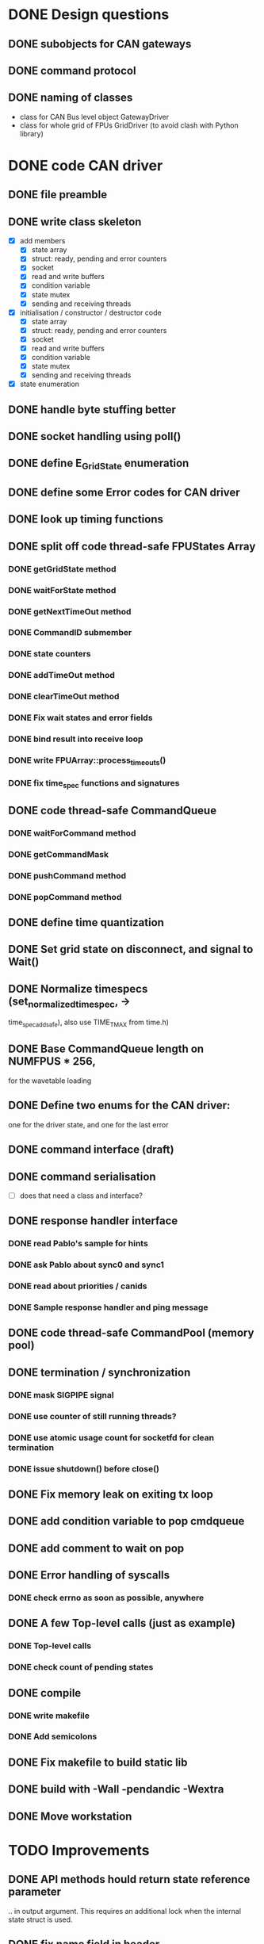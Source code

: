
* DONE Design questions

** DONE subobjects for CAN gateways
** DONE command protocol

** DONE naming of classes
- class for CAN Bus level object GatewayDriver
- class for whole grid of FPUs GridDriver (to avoid clash with Python library)

* DONE code CAN driver

** DONE file preamble
** DONE write class skeleton
- [X] add members
  - [X] state array
  - [X] struct: ready, pending and error counters
  - [X] socket
  - [X] read and write buffers
  - [X] condition variable
  - [X] state mutex
  - [X] sending and receiving threads


- [X] initialisation / constructor / destructor code
  - [X] state array
  - [X] struct: ready, pending and error counters
  - [X] socket
  - [X] read and write buffers
  - [X] condition variable
  - [X] state mutex
  - [X] sending and receiving threads

- [X] state enumeration
** DONE handle byte stuffing better
** DONE socket handling using poll()

** DONE define E_GridState enumeration

** DONE define some Error codes for CAN driver
** DONE look up timing functions
** DONE split off code thread-safe FPUStates Array
*** DONE getGridState method
*** DONE waitForState method
*** DONE getNextTimeOut method
*** DONE CommandID submember
*** DONE state counters
*** DONE addTimeOut method
*** DONE clearTimeOut method
*** DONE Fix wait states and error fields
*** DONE bind result into receive loop
*** DONE write FPUArray::process_timeouts()
*** DONE fix time_spec functions and signatures
** DONE code thread-safe CommandQueue
*** DONE waitForCommand method
*** DONE getCommandMask
*** DONE pushCommand method
*** DONE popCommand method
** DONE define time quantization
** DONE Set grid state on disconnect, and signal to Wait()
** DONE Normalize timespecs (set_normalized_timespec, -> 
time_spec_add_safe), also  use TIME_T_MAX from time.h)
** DONE Base CommandQueue length on NUMFPUS * 256, 
  for the wavetable loading
** DONE Define two enums for the CAN driver:
 one for the driver state, and one for 
 the last error
** DONE command interface (draft)
** DONE command serialisation
- [ ] does that need a class and interface?
** DONE response handler interface
*** DONE read Pablo's sample for hints
*** DONE ask Pablo about sync0 and sync1
*** DONE read about priorities / canids
*** DONE Sample response handler and ping message
** DONE code thread-safe CommandPool (memory pool)
** DONE termination / synchronization
*** DONE mask SIGPIPE signal
*** DONE use counter of still running threads?
*** DONE use atomic usage count for socketfd for clean termination
*** DONE issue shutdown() before close()
** DONE Fix memory leak on exiting tx loop
** DONE add condition variable to pop cmdqueue
** DONE add comment to wait on pop
** DONE Error handling of syscalls
*** DONE check errno as soon as possible, anywhere
** DONE A few Top-level calls (just as example)
*** DONE Top-level calls
*** DONE check count of pending states
** DONE compile
*** DONE write makefile
*** DONE Add semicolons
** DONE Fix makefile to build static lib
** DONE build with -Wall -pendandic -Wextra
** DONE Move workstation
* TODO Improvements
** DONE API methods hould return state reference parameter
.. in output argument. This requires an additional lock
when the internal state struct is used.
** DONE fix name field in header
** DONE put commands in namespace
** DONE put can level stuff into namespace
** DONE split methods in initialize() / uninitialize():
  anywhere we allocate memory via the STL, to catch
  out-of-memory exceptions

  Also, thread tghrough the calls of these methods
  up to the top level.
** DONE compile -Wall
** DONE Fix CPU hogging
** DONE fix Python wrapper for grid_state
** DONE clean up debug messages 
** DONE Fix encoding of beta step count in both driver and mock_controller
** DONE fix changed CAN command names (setTicksPerSegment and setStepsPerFrame, also getCounterDeviation)
** DONE fix message lengths in all version 1 CAN commands, and re-test
** DONE fix decoding of all CAN commands in mock_controller.py to make it clearer
** DONE Fix encoding of mock responses (use TX[n] = ... )
** DONE fix const correctness
** DONE add PingFPU  command
** DONE add resetFPU command
** DONE Add eventfds for new commands and for driver shutdown
** DONE Add time-outs for commands
** DONE add response handlers for base commands
** DONE Clean-up
*** DONE Split declarations and implementations into source files as usual
*** DONE consider: move locus of time-stamping sent command to after termination of sending
*** DONE collect time utility functions into own file
*** DONE replace hand-rolled time function with system standard funcs
** DONE make signatures const-correct
** DONE make API const-correct
** DONE split findDatum into start and wait functions

** DONE Wrap error returns into Python Exceptions
** DONE revise expects_response field
** DONE add Python wrappers for base commands
** DONE Add tentative CAN responses
*** DONE config_motion
*** DONE ping
*** DONE print frequency of epoll / cond_wait calls
*** DONE solve argument passing of grid_state
*** DONE print invalid responses
** DONE fix recording of movement direction
** DONE add mock gateway code for base commands (version 1)
** DONE fix unnecessary compile warnings
** DONE check FIXMEs for resolved stuff
** DONE remove dead code
** DONE format code nicely using astyle
** DONE revise initializations of socket and threads
** DONE Implement ustep errors in mock-up and test handler
** DONE Bugfix broadast command for more than one bus
** DONE Lift waveform restriction for zero movement (DEFINE)
** DONE Update tutorial on allowed waveforms
** DONE Fix multiplexing of broadcast commands (currently, they are only sent to bus 0)
   One CAN command for each bus needs to be generated,
   not only for each gateway.
   This affects both the serialization code in send_buffer,
   the generation of broadcast commands in the gateway method,
   and the update of pending commands which needs to filter
   by busid.

** DONE stress tests with multiple FPUs
** DONE Fix missing exception for beta collision
** DONE fix branching for driver
** DONE add datum restriction to firmware protocol
** DONE Install Scientific Linux or ESO Linux image on kraken
** DONE Add & test TCP options for socket connection time-outs.
** DONE Fix detection & reporting of CAN command timeouts
** DONE release 0.5.2
*** DONE revise tutorial
**** DONE Document listing uninitialized angles
**** DONE document separate datum options
**** DONE expand tutorial with reference part 
**** DONE apply spelling corrections to tutorial
**** DONE Tidy up error codes, and list them in tutorial reference
**** DONE List exception hierarchy in tutorial
**** DONE add runnable example scripts
**** DONE review NaN description
**** DONE Add example scripts 
*** DONE Add separate initialised flags for alpha and beta
*** DONE extend list_angles to list uninitialized angles or initialized bit, document that
*** DONE Add alpha/beta selection parameter for datum method
*** DONE clarify requirement for variable MAX_FPU
*** DONE Add time-out for socket connect() call
** TODO release 0.5.3
*** DONE move all driver configuration parameters to const struct
*** DONE Add log levels as discussed
*** DONE add separate reporting/logging of results
*** TODO document logging
** TODO 
*** TODO Add state filtering to command precondition check
*** TODO Fix caching in TimeOutList
*** TODO run short stress test of firmware with CAN command logging
*** TODO Refactor duplicate code in command header encoding
*** TODO split SBuffer in independent read buffer and write buffer ?   

* TODO Verification System
** DONE make thorpy driver accessible in python2
*** DONE read protocol for stages we have
*** DONE get java environment
*** DONE get turntable
*** DONE test cli tool
*** DONE [?] Do PySerial experiments
*** Check protocol for turntable / controller
* TODO Integrate path analysis script into MOONS shared library
** DONE do a git-svn pull of library
** TODO integrate test values into test folder
** TODO convert (r,theta) coordinates to FPU coordinates
   (observing curvature of focal surface)
** TODO extend avoidance model
** TODO do tests



